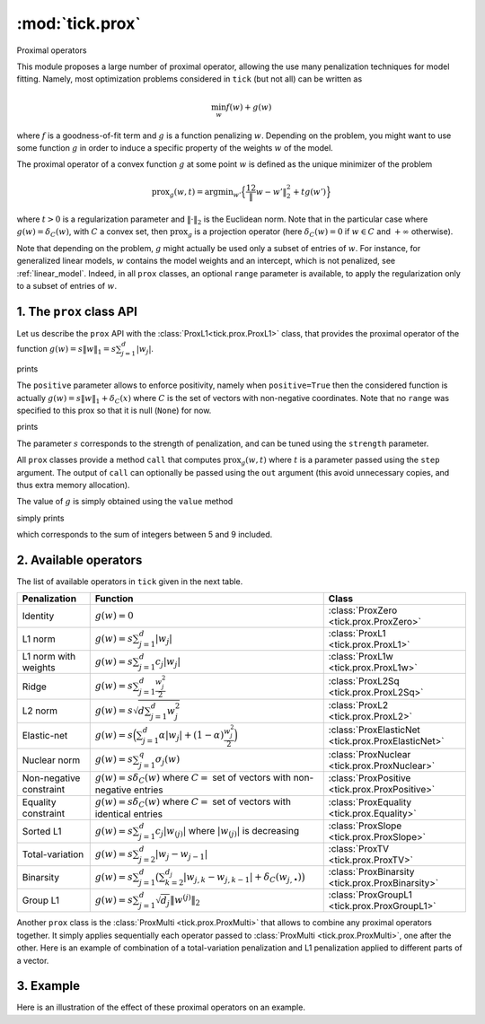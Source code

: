 
.. _prox:

================
:mod:`tick.prox`
================

Proximal operators

This module proposes a large number of proximal operator, allowing the use
many penalization techniques for model fitting. Namely, most optimization
problems considered in ``tick`` (but not all) can be written as

.. math::
    \min_w f(w) + g(w)

where :math:`f` is a goodness-of-fit term and :math:`g` is a function
penalizing :math:`w`. Depending on the problem, you might want to use some
function :math:`g` in order to induce a specific property of the weights
:math:`w` of the model.

The proximal operator of a convex function :math:`g` at some point :math:`w`
is defined as the unique minimizer of the problem

.. math::
   \text{prox}_{g}(w, t) = \text{argmin}_{w'} \Big\{ \frac 12 \| w - w' \|_2^2 + t g(w') \Big\}

where :math:`t > 0` is a regularization parameter and :math:`\| \cdot \|_2` is the
Euclidean norm. Note that in the particular case where :math:`g(w) = \delta_{C}(w)`,
with :math:`C` a convex set, then :math:`\text{prox}_g` is a projection
operator (here :math:`\delta_{C}(w) = 0` if :math:`w \in C`
and :math:`+\infty` otherwise).

Note that depending on the problem, :math:`g` might actually be used only a subset of
entries of :math:`w`.
For instance, for generalized linear models, :math:`w` contains the model weights and
an intercept, which is not penalized, see :ref:`linear_model`.
Indeed, in all ``prox`` classes, an optional ``range`` parameter is available, to apply
the regularization only to a subset of entries of :math:`w`.

1. The ``prox`` class API
=========================

Let us describe the ``prox`` API with the :class:`ProxL1<tick.prox.ProxL1>`
class, that provides the proximal operator of the function :math:`g(w) = s \|w\|_1 = s \sum_{j=1}^d |w_j|`.


.. testcode:: [optim-model-prox]

    import numpy as np
    from tick.prox import ProxL1

    prox = ProxL1(strength=1e-2)
    print(prox)

prints

.. testoutput:: [optim-model-prox]

    {
      "name": "ProxL1",
      "positive": false,
      "range": null,
      "strength": 0.01
    }

The ``positive`` parameter allows to enforce positivity, namely when ``positive=True`` then
the considered function is actually :math:`g(w) = s \|w\|_1 + \delta_{C}(x)` where :math:`C` is
the set of vectors with non-negative coordinates.
Note that no ``range`` was specified to this prox so that it is null (``None``) for now.


.. testcode:: [optim-model-prox]

    prox = ProxL1(strength=1e-2, range=(0, 30), positive=True)
    print(prox)

prints

.. testoutput:: [optim-model-prox]

    {
      "name": "ProxL1",
      "positive": true,
      "range": [
        0,
        30
      ],
      "strength": 0.01
    }

The parameter :math:`s` corresponds to the strength of penalization, and can be tuned using
the ``strength`` parameter.

All ``prox`` classes provide a method ``call`` that computes :math:`\text{prox}_{g}(w, t)`
where :math:`t` is a parameter passed using the ``step`` argument.
The output of ``call`` can optionally be passed using the ``out`` argument (this avoid unnecessary copies, and
thus extra memory allocation).

.. plot:: modules/code_samples/plot_prox_api.py
    :include-source:

The value of :math:`g` is simply obtained using the ``value`` method

.. testcode:: [optim-model-prox]

    prox = ProxL1(strength=1., range=(5, 10))
    val = prox.value(np.arange(10, dtype=np.double))
    print(val)

simply prints

.. testoutput:: [optim-model-prox]

    35.0

which corresponds to the sum of integers between 5 and 9 included.


2. Available operators
======================

The list of available operators in ``tick`` given in the next table.

=======================  ===========================================================================================================  ==============
Penalization             Function                                                                                                     Class
=======================  ===========================================================================================================  ==============
Identity                 :math:`g(w) = 0`                                                                                             :class:`ProxZero <tick.prox.ProxZero>`
L1 norm                  :math:`g(w) = s \sum_{j=1}^d |w_j|`                                                                          :class:`ProxL1 <tick.prox.ProxL1>`
L1 norm with weights     :math:`g(w) = s \sum_{j=1}^d c_j |w_j|`                                                                      :class:`ProxL1w <tick.prox.ProxL1w>`
Ridge                    :math:`g(w) = s \sum_{j=1}^d \frac{w_j^2}{2}`                                                                :class:`ProxL2Sq <tick.prox.ProxL2Sq>`
L2 norm                  :math:`g(w) = s \sqrt{d \sum_{j=1}^d w_j^2}`                                                                 :class:`ProxL2 <tick.prox.ProxL2>`
Elastic-net              :math:`g(w) = s \Big(\sum_{j=1}^{d} \alpha |w_j| + (1 - \alpha) \frac{w_j^2}{2} \Big)`                       :class:`ProxElasticNet <tick.prox.ProxElasticNet>`
Nuclear norm             :math:`g(w) = s \sum_{j=1}^{q} \sigma_j(w)`                                                                  :class:`ProxNuclear <tick.prox.ProxNuclear>`
Non-negative constraint  :math:`g(w) = s \delta_C(w)` where :math:`C=` set of vectors with non-negative entries                       :class:`ProxPositive <tick.prox.ProxPositive>`
Equality constraint      :math:`g(w) = s \delta_C(w)` where :math:`C=` set of vectors with identical entries                          :class:`ProxEquality <tick.prox.Equality>`
Sorted L1                :math:`g(w) = s \sum_{j=1}^{d} c_j |w_{(j)}|` where :math:`|w_{(j)}|` is decreasing                          :class:`ProxSlope <tick.prox.ProxSlope>`
Total-variation          :math:`g(w) = s \sum_{j=2}^d |w_j - w_{j-1}|`                                                                :class:`ProxTV <tick.prox.ProxTV>`
Binarsity                :math:`g(w) = s \sum_{j=1}^d \big( \sum_{k=2}^{d_j} |w_{j,k} - w_{j,k-1} | + \delta_C(w_{j,\bullet}) \big)`  :class:`ProxBinarsity <tick.prox.ProxBinarsity>`
Group L1                 :math:`g(w) = s \sum_{j=1}^d \sqrt{d_j} \| w^{(j)}\|_2`                                                      :class:`ProxGroupL1 <tick.prox.ProxGroupL1>`
=======================  ===========================================================================================================  ==============

Another ``prox`` class is the :class:`ProxMulti <tick.prox.ProxMulti>` that allows
to combine any proximal operators together.
It simply applies sequentially each operator passed to :class:`ProxMulti <tick.prox.ProxMulti>`,
one after the other. Here is an example of combination of a total-variation penalization and L1 penalization
applied to different parts of a vector.

.. plot:: modules/code_samples/plot_prox_multi.py
    :include-source:

3. Example
==========
Here is an illustration of the effect of these proximal operators on an example.

.. plot:: ../examples/plot_prox_example.py
    :include-source:
